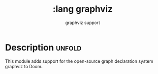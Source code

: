 #+title:    :lang graphviz
#+subtitle: graphviz support
#+created:  February 17, 2023

* Description :unfold:
This module adds support for the open-source graph declaration system graphviz to Doom.


